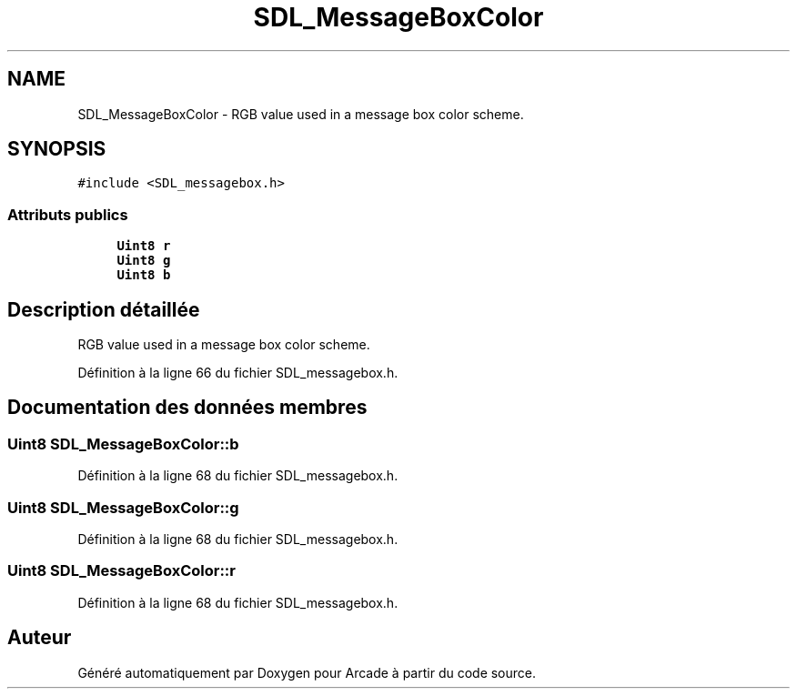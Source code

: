 .TH "SDL_MessageBoxColor" 3 "Jeudi 31 Mars 2016" "Version 1" "Arcade" \" -*- nroff -*-
.ad l
.nh
.SH NAME
SDL_MessageBoxColor \- RGB value used in a message box color scheme\&.  

.SH SYNOPSIS
.br
.PP
.PP
\fC#include <SDL_messagebox\&.h>\fP
.SS "Attributs publics"

.in +1c
.ti -1c
.RI "\fBUint8\fP \fBr\fP"
.br
.ti -1c
.RI "\fBUint8\fP \fBg\fP"
.br
.ti -1c
.RI "\fBUint8\fP \fBb\fP"
.br
.in -1c
.SH "Description détaillée"
.PP 
RGB value used in a message box color scheme\&. 
.PP
Définition à la ligne 66 du fichier SDL_messagebox\&.h\&.
.SH "Documentation des données membres"
.PP 
.SS "\fBUint8\fP SDL_MessageBoxColor::b"

.PP
Définition à la ligne 68 du fichier SDL_messagebox\&.h\&.
.SS "\fBUint8\fP SDL_MessageBoxColor::g"

.PP
Définition à la ligne 68 du fichier SDL_messagebox\&.h\&.
.SS "\fBUint8\fP SDL_MessageBoxColor::r"

.PP
Définition à la ligne 68 du fichier SDL_messagebox\&.h\&.

.SH "Auteur"
.PP 
Généré automatiquement par Doxygen pour Arcade à partir du code source\&.
